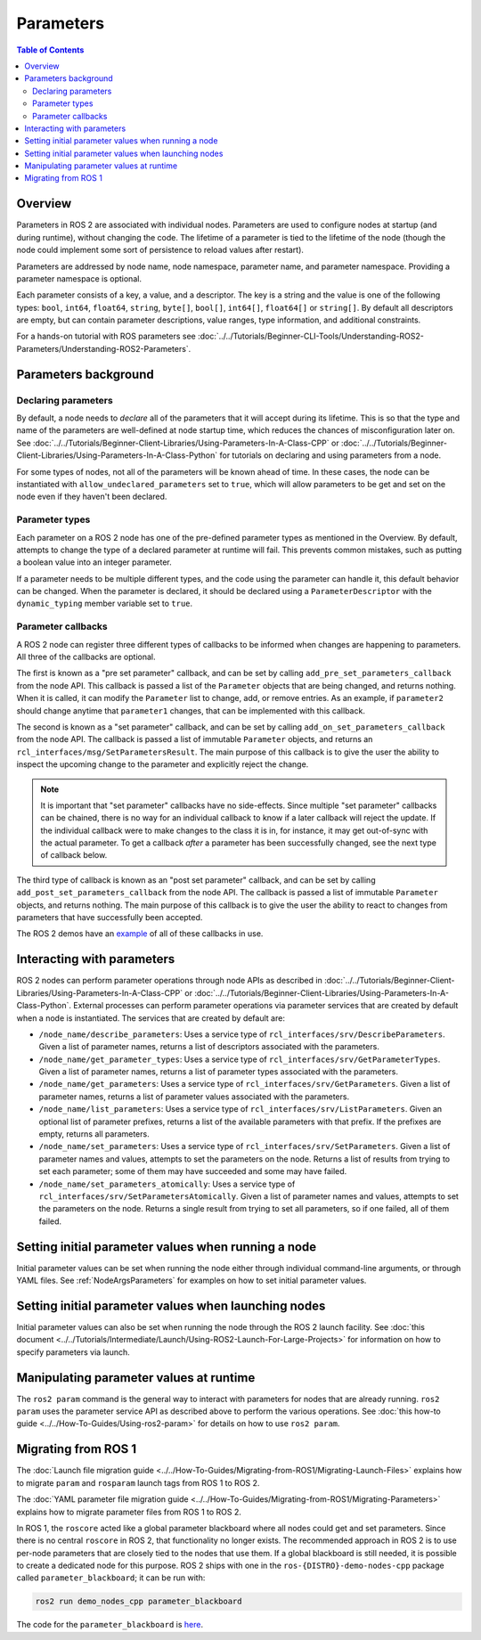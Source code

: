 .. redirect-from::

    About-ROS-2-Parameters
    Concepts/About-ROS-2-Parameters

Parameters
==========

.. contents:: Table of Contents
   :local:

Overview
--------

Parameters in ROS 2 are associated with individual nodes.
Parameters are used to configure nodes at startup (and during runtime), without changing the code.
The lifetime of a parameter is tied to the lifetime of the node (though the node could implement some sort of persistence to reload values after restart).

Parameters are addressed by node name, node namespace, parameter name, and parameter namespace.
Providing a parameter namespace is optional.

Each parameter consists of a key, a value, and a descriptor.
The key is a string and the value is one of the following types: ``bool``, ``int64``, ``float64``, ``string``, ``byte[]``, ``bool[]``, ``int64[]``, ``float64[]`` or ``string[]``.
By default all descriptors are empty, but can contain parameter descriptions, value ranges, type information, and additional constraints.

For a hands-on tutorial with ROS parameters see :doc:`../../Tutorials/Beginner-CLI-Tools/Understanding-ROS2-Parameters/Understanding-ROS2-Parameters`.

Parameters background
---------------------

Declaring parameters
^^^^^^^^^^^^^^^^^^^^

By default, a node needs to *declare* all of the parameters that it will accept during its lifetime.
This is so that the type and name of the parameters are well-defined at node startup time, which reduces the chances of misconfiguration later on.
See :doc:`../../Tutorials/Beginner-Client-Libraries/Using-Parameters-In-A-Class-CPP` or :doc:`../../Tutorials/Beginner-Client-Libraries/Using-Parameters-In-A-Class-Python` for tutorials on declaring and using parameters from a node.

For some types of nodes, not all of the parameters will be known ahead of time.
In these cases, the node can be instantiated with ``allow_undeclared_parameters`` set to ``true``, which will allow parameters to be get and set on the node even if they haven't been declared.

Parameter types
^^^^^^^^^^^^^^^

Each parameter on a ROS 2 node has one of the pre-defined parameter types as mentioned in the Overview.
By default, attempts to change the type of a declared parameter at runtime will fail.
This prevents common mistakes, such as putting a boolean value into an integer parameter.

If a parameter needs to be multiple different types, and the code using the parameter can handle it, this default behavior can be changed.
When the parameter is declared, it should be declared using a ``ParameterDescriptor`` with the ``dynamic_typing`` member variable set to ``true``.

Parameter callbacks
^^^^^^^^^^^^^^^^^^^

A ROS 2 node can register three different types of callbacks to be informed when changes are happening to parameters.
All three of the callbacks are optional.

The first is known as a "pre set parameter" callback, and can be set by calling ``add_pre_set_parameters_callback`` from the node API.
This callback is passed a list of the ``Parameter`` objects that are being changed, and returns nothing.
When it is called, it can modify the ``Parameter`` list to change, add, or remove entries.
As an example, if ``parameter2`` should change anytime that ``parameter1`` changes, that can be implemented with this callback.

The second is known as a "set parameter" callback, and can be set by calling ``add_on_set_parameters_callback`` from the node API.
The callback is passed a list of immutable ``Parameter`` objects, and returns an ``rcl_interfaces/msg/SetParametersResult``.
The main purpose of this callback is to give the user the ability to inspect the upcoming change to the parameter and explicitly reject the change.

.. note::
   It is important that "set parameter" callbacks have no side-effects.
   Since multiple "set parameter" callbacks can be chained, there is no way for an individual callback to know if a later callback will reject the update.
   If the individual callback were to make changes to the class it is in, for instance, it may get out-of-sync with the actual parameter.
   To get a callback *after* a parameter has been successfully changed, see the next type of callback below.

The third type of callback is known as an "post set parameter" callback, and can be set by calling ``add_post_set_parameters_callback`` from the node API.
The callback is passed a list of immutable ``Parameter`` objects, and returns nothing.
The main purpose of this callback is to give the user the ability to react to changes from parameters that have successfully been accepted.

The ROS 2 demos have an `example <https://github.com/ros2/demos/blob/{DISTRO}/demo_nodes_cpp/src/parameters/set_parameters_callback.cpp>`__ of all of these callbacks in use.

Interacting with parameters
---------------------------

ROS 2 nodes can perform parameter operations through node APIs as described in :doc:`../../Tutorials/Beginner-Client-Libraries/Using-Parameters-In-A-Class-CPP` or :doc:`../../Tutorials/Beginner-Client-Libraries/Using-Parameters-In-A-Class-Python`.
External processes can perform parameter operations via parameter services that are created by default when a node is instantiated.
The services that are created by default are:

* ``/node_name/describe_parameters``: Uses a service type of ``rcl_interfaces/srv/DescribeParameters``.
  Given a list of parameter names, returns a list of descriptors associated with the parameters.
* ``/node_name/get_parameter_types``: Uses a service type of ``rcl_interfaces/srv/GetParameterTypes``.
  Given a list of parameter names, returns a list of parameter types associated with the parameters.
* ``/node_name/get_parameters``: Uses a service type of ``rcl_interfaces/srv/GetParameters``.
  Given a list of parameter names, returns a list of parameter values associated with the parameters.
* ``/node_name/list_parameters``: Uses a service type of ``rcl_interfaces/srv/ListParameters``.
  Given an optional list of parameter prefixes, returns a list of the available parameters with that prefix.  If the prefixes are empty, returns all parameters.
* ``/node_name/set_parameters``: Uses a service type of ``rcl_interfaces/srv/SetParameters``.
  Given a list of parameter names and values, attempts to set the parameters on the node.  Returns a list of results from trying to set each parameter; some of them may have succeeded and some may have failed.
* ``/node_name/set_parameters_atomically``: Uses a service type of ``rcl_interfaces/srv/SetParametersAtomically``.
  Given a list of parameter names and values, attempts to set the parameters on the node.  Returns a single result from trying to set all parameters, so if one failed, all of them failed.

Setting initial parameter values when running a node
----------------------------------------------------

Initial parameter values can be set when running the node either through individual command-line arguments, or through YAML files.
See :ref:`NodeArgsParameters` for examples on how to set initial parameter values.

Setting initial parameter values when launching nodes
-----------------------------------------------------

Initial parameter values can also be set when running the node through the ROS 2 launch facility.
See :doc:`this document <../../Tutorials/Intermediate/Launch/Using-ROS2-Launch-For-Large-Projects>` for information on how to specify parameters via launch.

Manipulating parameter values at runtime
----------------------------------------

The ``ros2 param`` command is the general way to interact with parameters for nodes that are already running.
``ros2 param`` uses the parameter service API as described above to perform the various operations.
See :doc:`this how-to guide <../../How-To-Guides/Using-ros2-param>` for details on how to use ``ros2 param``.

Migrating from ROS 1
--------------------

The :doc:`Launch file migration guide <../../How-To-Guides/Migrating-from-ROS1/Migrating-Launch-Files>` explains how to migrate ``param`` and ``rosparam`` launch tags from ROS 1 to ROS 2.

The :doc:`YAML parameter file migration guide <../../How-To-Guides/Migrating-from-ROS1/Migrating-Parameters>` explains how to migrate parameter files from ROS 1 to ROS 2.

In ROS 1, the ``roscore`` acted like a global parameter blackboard where all nodes could get and set parameters.
Since there is no central ``roscore`` in ROS 2, that functionality no longer exists.
The recommended approach in ROS 2 is to use per-node parameters that are closely tied to the nodes that use them.
If a global blackboard is still needed, it is possible to create a dedicated node for this purpose.
ROS 2 ships with one in the ``ros-{DISTRO}-demo-nodes-cpp`` package called ``parameter_blackboard``; it can be run with:

.. code-block:: console

   ros2 run demo_nodes_cpp parameter_blackboard

The code for the ``parameter_blackboard`` is `here <https://github.com/ros2/demos/blob/{REPOS_FILE_BRANCH}/demo_nodes_cpp/src/parameters/parameter_blackboard.cpp>`__.
